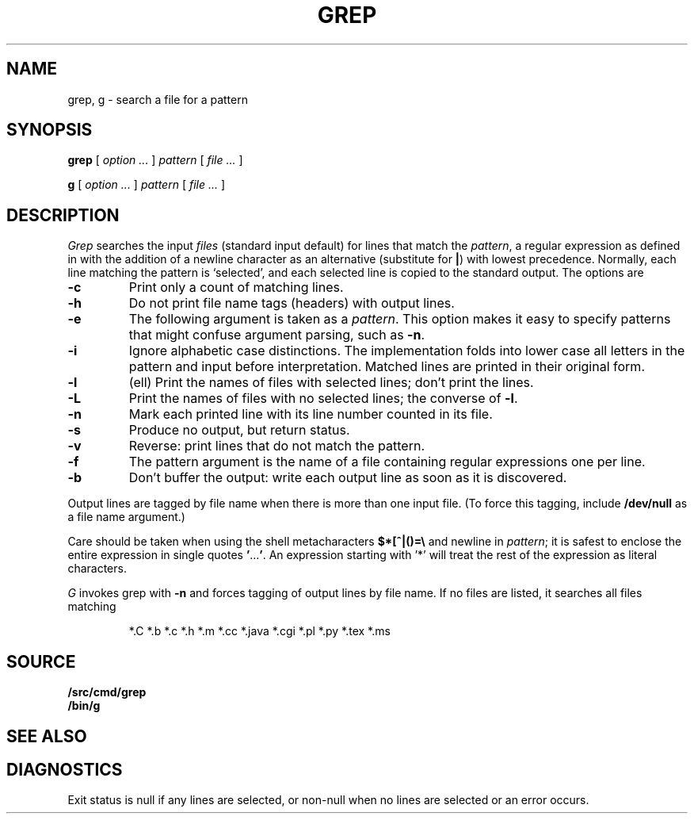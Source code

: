 .TH GREP 1
.SH NAME
grep, g \- search a file for a pattern
.SH SYNOPSIS
.B grep
[
.I option ...
]
.I pattern
[
.I file ...
]
.PP
.B g
[
.I option ...
]
.I pattern
[
.I file ...
]
.SH DESCRIPTION
.I Grep\^
searches the input
.I files\^
(standard input default)
for lines that match the
.IR pattern ,
a regular expression as defined in
.IM regexp (7)
with the addition of a newline character as an alternative
(substitute for
.BR | )
with lowest precedence.
Normally, each line matching the pattern is `selected',
and each selected line is copied to the standard output.
The options are
.TP
.B -c
Print only a count of matching lines.
.PD 0
.TP
.B -h
Do not print file name tags (headers) with output lines.
.TP
.B -e
The following argument is taken as a
.IR pattern .
This option makes it easy to specify patterns that
might confuse argument parsing, such as
.BR -n .
.TP
.B -i
Ignore alphabetic case distinctions.  The implementation
folds into lower case all letters in the pattern and input before
interpretation.  Matched lines are printed in their original form.
.TP
.B -l
(ell) Print the names of files with selected lines; don't print the lines.
.TP
.B -L
Print the names of files with no selected lines;
the converse of
.BR -l .
.TP
.B -n
Mark each printed line with its line number counted in its file.
.TP
.B -s
Produce no output, but return status.
.TP
.B -v
Reverse: print lines that do not match the pattern.
.TP
.B -f
The pattern argument is the name of a file containing regular
expressions one per line.
.TP
.B -b
Don't buffer the output: write each output line as soon as it is discovered.
.PD
.PP
Output lines are tagged by file name when there is more than one
input file.
(To force this tagging, include
.B /dev/null
as a file name argument.)
.PP
Care should be taken when
using the shell metacharacters
.B $*[^|()=\e
and newline
in
.IR pattern ;
it is safest to enclose the
entire expression
in single quotes
.BR \&\|' \|.\|.\|.\| ' .
An expression starting with '*'
will treat the rest of the expression
as literal characters.
.PP
.I G
invokes grep with
.B -n
and forces tagging of output lines by file name.
If no files are listed, it searches all files matching
.IP
.EX
*.C *.b *.c *.h *.m *.cc *.java *.cgi *.pl *.py *.tex *.ms
.EE
.SH SOURCE
.B \*9/src/cmd/grep
.br
.B \*9/bin/g
.SH SEE ALSO
.IM ed (1) ,
.IM awk (1) ,
.IM sed (1) ,
.IM sam (1) ,
.IM regexp (7)
.SH DIAGNOSTICS
Exit status is null if any lines are selected,
or non-null when no lines are selected or an error occurs.
